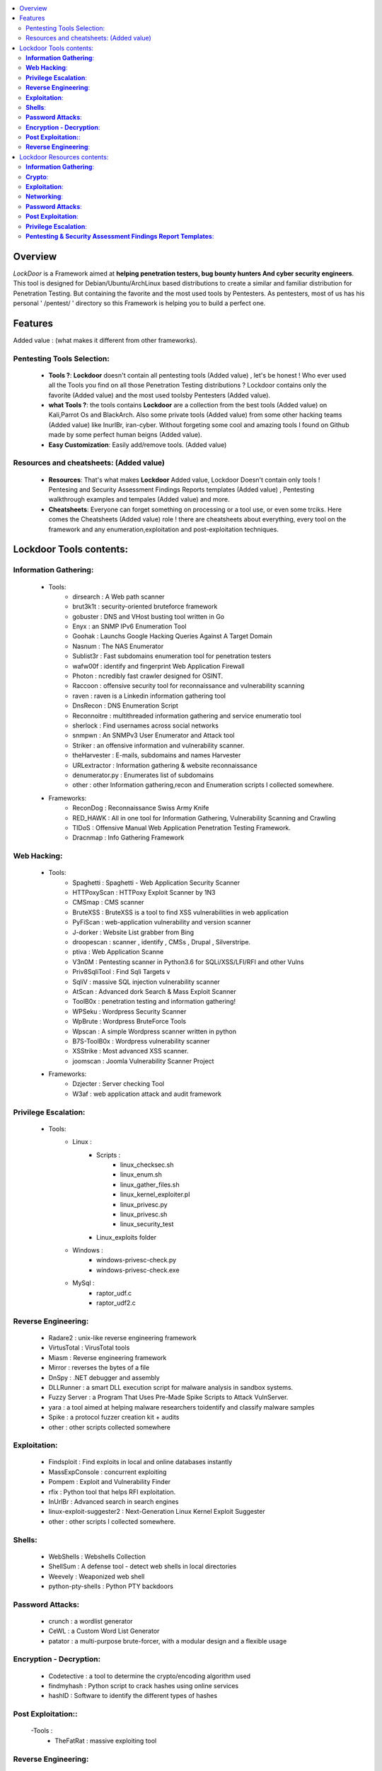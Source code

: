 .. raw:: html

   <h1 align="center">

.. image:: ./pictures/logo.png 
   :height: 50px
   :width: 50 px
   
.. raw:: html

   <br class="title">
   Lockdoor Penetsting Framework
   <br>
.. raw:: html

   </h1>
.. contents:: 
    :local:
    :depth: 3

=============
Overview
=============
*LockDoor* is a Framework aimed at **helping penetration testers, bug bounty hunters And cyber security engineers**. 
This tool is designed for Debian/Ubuntu/ArchLinux based distributions to create a similar and familiar distribution for Penetration Testing. But containing the favorite and the most used tools by Pentesters.
As pentesters, most of us has his personal ' /pentest/ ' directory so this Framework is helping you to build a perfect one.

=============
Features
=============
Added value : (what makes it different from other frameworks).

Pentesting Tools Selection: 
--------------------------
   - **Tools ?**: **Lockdoor** doesn't contain all pentesting tools (Added value) , let's be honest ! Who ever used all the Tools you find on all those Penetration Testing distributions ? Lockdoor contains only the favorite (Added value) and the most used toolsby Pentesters (Added value).


   - **what Tools ?**: the tools contains **Lockdoor** are a collection from the best tools (Added value) on Kali,Parrot Os and BlackArch. Also some private tools (Added value) from some other hacking teams (Added value) like InurlBr, iran-cyber. Without forgeting some cool and amazing tools I found on Github made by some perfect human beigns (Added value). 


   - **Easy Customization**: Easily add/remove tools. (Added value)

Resources and cheatsheets: (Added value)
--------------------------
   - **Resources**: That's what makes **Lockdoor** Added value, Lockdoor Doesn't contain only tools ! Pentesing and Security Assessment Findings Reports templates (Added value) , Pentesting walkthrough examples and tempales (Added value) and more.


   - **Cheatsheets**: Everyone can forget something on processing or a tool use, or even some trciks. Here comes the Cheatsheets (Added value) role ! there are cheatsheets about everything, every tool on the framework and any enumeration,exploitation and post-exploitation techniques.

=============
Lockdoor Tools contents: 
=============

**Information Gathering**:
--------------------------
   - Tools:
      - dirsearch : A Web path scanner
      - brut3k1t : security-oriented bruteforce framework
      - gobuster : DNS and VHost busting tool written in Go 
      - Enyx : an SNMP IPv6 Enumeration Tool
      - Goohak : Launchs Google Hacking Queries Against A Target Domain
      - Nasnum : The NAS Enumerator
      - Sublist3r : Fast subdomains enumeration tool for penetration testers
      - wafw00f : identify and fingerprint Web Application Firewall 
      - Photon : ncredibly fast crawler designed for OSINT.
      - Raccoon : offensive security tool for reconnaissance and vulnerability scanning 
      - raven : raven is a Linkedin information gathering tool
      - DnsRecon : DNS Enumeration Script
      - Reconnoitre : multithreaded information gathering and service enumeratio tool
      - sherlock : Find usernames across social networks
      - snmpwn : An SNMPv3 User Enumerator and Attack tool
      - Striker :  an offensive information and vulnerability scanner.
      - theHarvester : E-mails, subdomains and names Harvester 
      - URLextractor : Information gathering & website reconnaissance
      - denumerator.py : Enumerates list of subdomains
      - other : other Information gathering,recon and Enumeration scripts I collected somewhere.
   - Frameworks:
      - ReconDog : Reconnaissance Swiss Army Knife
      - RED_HAWK : All in one tool for Information Gathering, Vulnerability Scanning and Crawling
      - TIDoS : Offensive Manual Web Application Penetration Testing Framework.
      - Dracnmap : Info Gathering Framework

**Web Hacking**:
--------------------------
   - Tools:
      - Spaghetti : Spaghetti - Web Application Security Scanner
      - HTTPoxyScan : HTTPoxy Exploit Scanner by 1N3
      - CMSmap : CMS scanner 
      - BruteXSS : BruteXSS is a tool to find XSS vulnerabilities in web application
      - PyFiScan : web-application vulnerability and version scanner 
      - J-dorker : Website List grabber from Bing
      - droopescan : scanner , identify , CMSs , Drupal , Silverstripe. 
      - ptiva : Web Application Scanne
      - V3n0M : Pentesting scanner in Python3.6 for SQLi/XSS/LFI/RFI and other Vulns 
      - Priv8SqliTool : Find Sqli Targets v
      - SqliV : massive SQL injection vulnerability scanner
      - AtScan : Advanced dork Search & Mass Exploit Scanner 
      - ToolB0x : penetration testing and information gathering!
      - WPSeku : Wordpress Security Scanner
      - WpBrute : Wordpress BruteForce Tools
      - Wpscan : A simple Wordpress scanner written in python
      - B7S-ToolB0x : Wordpress vulnerability scanner
      - XSStrike : Most advanced XSS scanner.
      - joomscan : Joomla Vulnerability Scanner Project
   - Frameworks:
      - Dzjecter : Server checking Tool
      - W3af : web application attack and audit framework

**Privilege Escalation**:
--------------------------
   - Tools:
      - Linux : 
         - Scripts : 
            - linux_checksec.sh
            - linux_enum.sh
            - linux_gather_files.sh
            - linux_kernel_exploiter.pl
            - linux_privesc.py
            - linux_privesc.sh
            - linux_security_test
         - Linux_exploits folder
      - Windows :
         - windows-privesc-check.py
         - windows-privesc-check.exe
      - MySql :
         - raptor_udf.c
         - raptor_udf2.c
         
**Reverse Engineering**:
--------------------------
   - Radare2 : unix-like reverse engineering framework
   - VirtusTotal : VirusTotal tools
   - Miasm : Reverse engineering framework 
   - Mirror : reverses the bytes of a file
   - DnSpy : .NET debugger and assembly
   - DLLRunner : a smart DLL execution script for malware analysis in sandbox systems. 
   - Fuzzy Server : a Program That Uses Pre-Made Spike Scripts to Attack VulnServer.
   - yara : a tool aimed at helping malware researchers toidentify and classify malware samples
   - Spike : a protocol fuzzer creation kit + audits
   - other : other scripts collected somewhere

**Exploitation**:
--------------------------
   - Findsploit : Find exploits in local and online databases instantly
   - MassExpConsole : concurrent exploiting
   - Pompem : Exploit and Vulnerability Finder
   - rfix : Python tool that helps RFI exploitation.
   - InUrlBr : Advanced search in search engines
   - linux-exploit-suggester2 : Next-Generation Linux Kernel Exploit Suggester
   - other : other scripts I collected somewhere.

**Shells**:
--------------------------
   - WebShells : Webshells Collection
   - ShellSum : A defense tool - detect web shells in local directories
   - Weevely : Weaponized web shell
   - python-pty-shells : Python PTY backdoors

**Password Attacks**:
--------------------------
   - crunch : a wordlist generator
   - CeWL : a Custom Word List Generator
   - patator : a multi-purpose brute-forcer, with a modular design and a flexible usage
 
**Encryption - Decryption**:
--------------------------
   - Codetective : a tool to determine the crypto/encoding algorithm used
   - findmyhash : Python script to crack hashes using online services
   - hashID : Software to identify the different types of hashes
  
**Post Exploitation:**:
--------------------------
   -Tools : 
      - TheFatRat : massive exploiting tool

**Reverse Engineering**:
--------------------------
   - scythe : an accounts enumerator
   
=============
Lockdoor Resources contents: 
=============

**Information Gathering**:
--------------------------
   - `Cheatsheet_SMBEnumeration <ToolsResources/INFO-GATH/CHEATSHEETS/Cheatsheet_SMBEnumeration.txt>`_ 
   - `configuration_management <ToolsResources/INFO-GATH/CHEATSHEETS/configuration_management.md>`_ 
   - `dns_enumeration <ToolsResources/INFO-GATH/CHEATSHEETS/dns_enumeration.md>`_
   - `file_enumeration <ToolsResources/INFO-GATH/CHEATSHEETS/file_enumeration.md>`_
   - `http_enumeration <ToolsResources/INFO-GATH/CHEATSHEETS/http_enumeration.md>`_
   - `information_gathering_owasp_guide <ToolsResources/INFO-GATH/CHEATSHEETS/information_gathering_owasp_guide.md>`_
   - `miniserv_webmin_enumeration <ToolsResources/INFO-GATH/CHEATSHEETS/miniserv_webmin_enumeration.md>`_
   - `ms_sql_server_enumeration <ToolsResources/INFO-GATH/CHEATSHEETS/ms_sql_server_enumeration.md>`_
   - `nfs_enumeration <ToolsResources/INFO-GATH/CHEATSHEETS/nfs_enumeration.md>`_
   - `osint_recon_ng <ToolsResources/INFO-GATH/CHEATSHEETS/osint_recon_ng.md>`_
   - `passive_information_gathering <ToolsResources/INFO-GATH/CHEATSHEETS/passive_information_gathering.md>`_
   - `pop3_enumeration <ToolsResources/INFO-GATH/CHEATSHEETS/pop3_enumeration.md>`_
   - `ports_emumeration <ToolsResources/INFO-GATH/CHEATSHEETS/ports_emumeration.md>`_
   - `rpc_enumeration <ToolsResources/INFO-GATH/CHEATSHEETS/rpc_enumeration.md>`_
   - `scanning <ToolsResources/INFO-GATH/CHEATSHEETS/scanning.md>`_
   - `smb_enumeration <ToolsResources/INFO-GATH/CHEATSHEETS/smb_enumeration.md>`_
   - `smtp_enumeration <ToolsResources/INFO-GATH/CHEATSHEETS/smtp_enumeration.md>`_
   - `snmb_enumeration <ToolsResources/INFO-GATH/CHEATSHEETS/snmb_enumeration.md>`_
   - `vulnerability_scanning <ToolsResources/INFO-GATH/CHEATSHEETS/vulnerability_scanning.md>`_
   
**Crypto**:
--------------------------
   - `Crypto101.pdf <ToolsResources/ENCRYPTION/Crypto101.pdf>`_ 
   
**Exploitation**:
--------------------------
   - `computer_network_exploits <ToolsResources/EXPLOITATION/CHEATSHEETS/computer_network_exploits.md>`_ 
   - `file_inclusion_vulnerabilities <ToolsResources/EXPLOITATION/CHEATSHEETS/file_inclusion_vulnerabilities.md>`_ 
   - `File_Transfers <ToolsResources/EXPLOITATION/CHEATSHEETS/File_Transfers.md>`_ 
   - `nc_transfers <ToolsResources/EXPLOITATION/CHEATSHEETS/nc_transfers.txt>`_ 
   - `networking_pivoting_and_tunneling <ToolsResources/EXPLOITATION/CHEATSHEETS/networking_pivoting_and_tunneling.md>`_ 
   - `network_pivoting_techniques <ToolsResources/EXPLOITATION/CHEATSHEETS/network_pivoting_techniques.md>`_ 
   - `pivoting <ToolsResources/EXPLOITATION/CHEATSHEETS/pivoting.md>`_ 
   - `pivoting_ <ToolsResources/EXPLOITATION/CHEATSHEETS/pivoting_.md>`_ 
   - `Public Exploits <ToolsResources/EXPLOITATION/CHEATSHEETS/Public Exploits.md>`_ 
   - `reverse_shell_with_msfvenom <ToolsResources/EXPLOITATION/CHEATSHEETS/reverse_shell_with_msfvenom.md>`_ 

**Networking**:
--------------------------
   - `bpf_syntax <ToolsResources/NETWORKING/bpf_syntax.md>`_ 
   - `Cheatsheet_Networking <ToolsResources/NETWORKING/Cheatsheet_Networking.txt>`_
   - `Cheatsheet_Oracle <ToolsResources/NETWORKING/Cheatsheet_Oracle.txt>`_
   - `networking_concept <ToolsResources/NETWORKING/networking_concept>`_
   - `nmap_quick_reference_guide <ToolsResources/NETWORKING/nmap_quick_reference_guide.pdf>`_
   - `tcpdump <ToolsResources/NETWORKING/tcpdump.pdf>`_
   
**Password Attacks**:
--------------------------
   - `password_attacks <ToolsResources/PASSWORD/CHEATSHEETS/password_attacks.md>`_
   - `Some-Links-To-Wordlists <ToolsResources/PASSWORD/CHEATSHEETS/Some-Links-To-Wordlists.txt>`_
  
**Post Exploitation**:
--------------------------
   - `Cheatsheet_AVBypass <ToolsResources/POST-EXPL/CHEATSHEETS/Cheatsheet_AVBypass.txt>`_
   - `Cheatsheet_BuildReviews <ToolsResources/POST-EXPL/CHEATSHEETS/Cheatsheet_BuildReviews.txt>`_
   - `code-execution-reverse-shell-commands <ToolsResources/POST-EXPL/CHEATSHEETS/code-execution-reverse-shell-commands.txt>`_
   - `important-linux-serv-files <ToolsResources/POST-EXPL/CHEATSHEETS/important-linux-serv-files.txt>`_
   
**Privilege Escalation**:
--------------------------
   - `Cheatsheet_LinuxPrivilegeEsc <ToolsResources/PrivEsc/CHEATSHEETS/Cheatsheet_LinuxPrivilegeEsc.txt>`_
   - `linux_enumeration <ToolsResources/PrivEsc/CHEATSHEETS/linux_enumeration.md>`_
   - `windows_enumeration <ToolsResources/PrivEsc/CHEATSHEETS/windows_enumeration.md>`_
   - `windows_priv_escalation <ToolsResources/PrivEsc/CHEATSHEETS/windows_priv_escalation.md>`_
   - `windows_priv_escalation_practical <ToolsResources/PrivEsc/CHEATSHEETS/windows_priv_escalation_practical.md>`_
   
**Pentesting & Security Assessment Findings Report Templates**:
--------------------------
   - `Demo Company - Security Assessment Findings Report.docx <ToolsResources/REPORT/TEMPLATES/Demo Company - Security Assessment Findings Report.docx>`_
   - `linux-template.md <ToolsResources/REPORT/TEMPLATES/linux-template.md>`_
   - `PWKv1-REPORT.doc <ToolsResources/REPORT/TEMPLATES/PWKv1-REPORT.doc>`_
   - `pwkv1_report.doc <ToolsResources/REPORT/TEMPLATES/pwkv1_report.doc>`_
   - `template-penetration-testing-report-v03.pdf <ToolsResources/REPORT/TEMPLATES/template-penetration-testing-report-v03.pdf>`_
   - `windows-template.md <ToolsResources/REPORT/TEMPLATES/windows-template.md>`_
